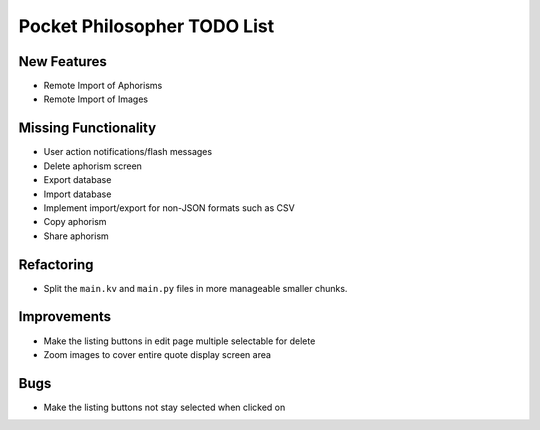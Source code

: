 Pocket Philosopher TODO List
============================

New Features
------------
-  Remote Import of Aphorisms
-  Remote Import of Images

Missing Functionality
---------------------
-  User action notifications/flash messages
-  Delete aphorism screen
-  Export database
-  Import database
-  Implement import/export for non-JSON formats such as CSV
-  Copy aphorism
-  Share aphorism

Refactoring
-----------
-  Split the ``main.kv`` and ``main.py`` files in more manageable smaller chunks.

Improvements
------------
-  Make the listing buttons in edit page multiple selectable for delete
-  Zoom images to cover entire quote display screen area

Bugs
----
-  Make the listing buttons not stay selected when clicked on
